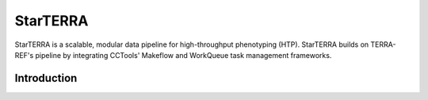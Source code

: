 StarTERRA 
*********
StarTERRA is a scalable, modular data pipeline for high-throughput phenotyping (HTP). StarTERRA builds on TERRA-REF's pipeline by integrating CCTools' Makeflow and WorkQueue task management frameworks. 

Introduction
============
